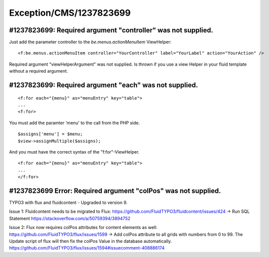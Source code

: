 .. _firstHeading:

Exception/CMS/1237823699
========================

#1237823699: Required argument "controller" was not supplied.
-------------------------------------------------------------

Just add the parameter controller to the *be.menus.actionMenuItem*
ViewHelper:

::

    <f:be.menus.actionMenuItem controller="YourController" label="YourLabel" action="YourAction" />

Required argument "viewHelperArgument" was not supplied. Is thrown if
you use a view Helper in your fluid template without a required
argument.

#1237823699: Required argument "each" was not supplied.
-------------------------------------------------------

::

    <f:for each="{menu}" as="menuEntry" key="table">
    ...
    <f:for>

You must add the paramter 'menu' to the call from the PHP side.

::

    $assigns['menu'] = $menu;
    $view->assignMultiple($assigns);

And you must have the correct syntax of the "f:for"-ViewHelper.

::

    <f:for each="{menu}" as="menuEntry" key="table">
    ...
    </f:for>

#1237823699 Error: Required argument "colPos" was not supplied.
---------------------------------------------------------------

TYPO3 with flux and fluidcontent - Upgraded to version 9.

Issue 1: Fluidcontent needs to be migrated to Flux:
https://github.com/FluidTYPO3/fluidcontent/issues/424 → Run SQL
Statement https://stackoverflow.com/a/50759394/3894752

Issue 2: Flux now requires colPos attributes for content elements as
well: https://github.com/FluidTYPO3/flux/issues/1599 → Add colPos
attribute to all grids with numbers from 0 to 99. The Update script of
flux will then fix the colPos Value in the database automatically.
https://github.com/FluidTYPO3/flux/issues/1594#issuecomment-408886174
